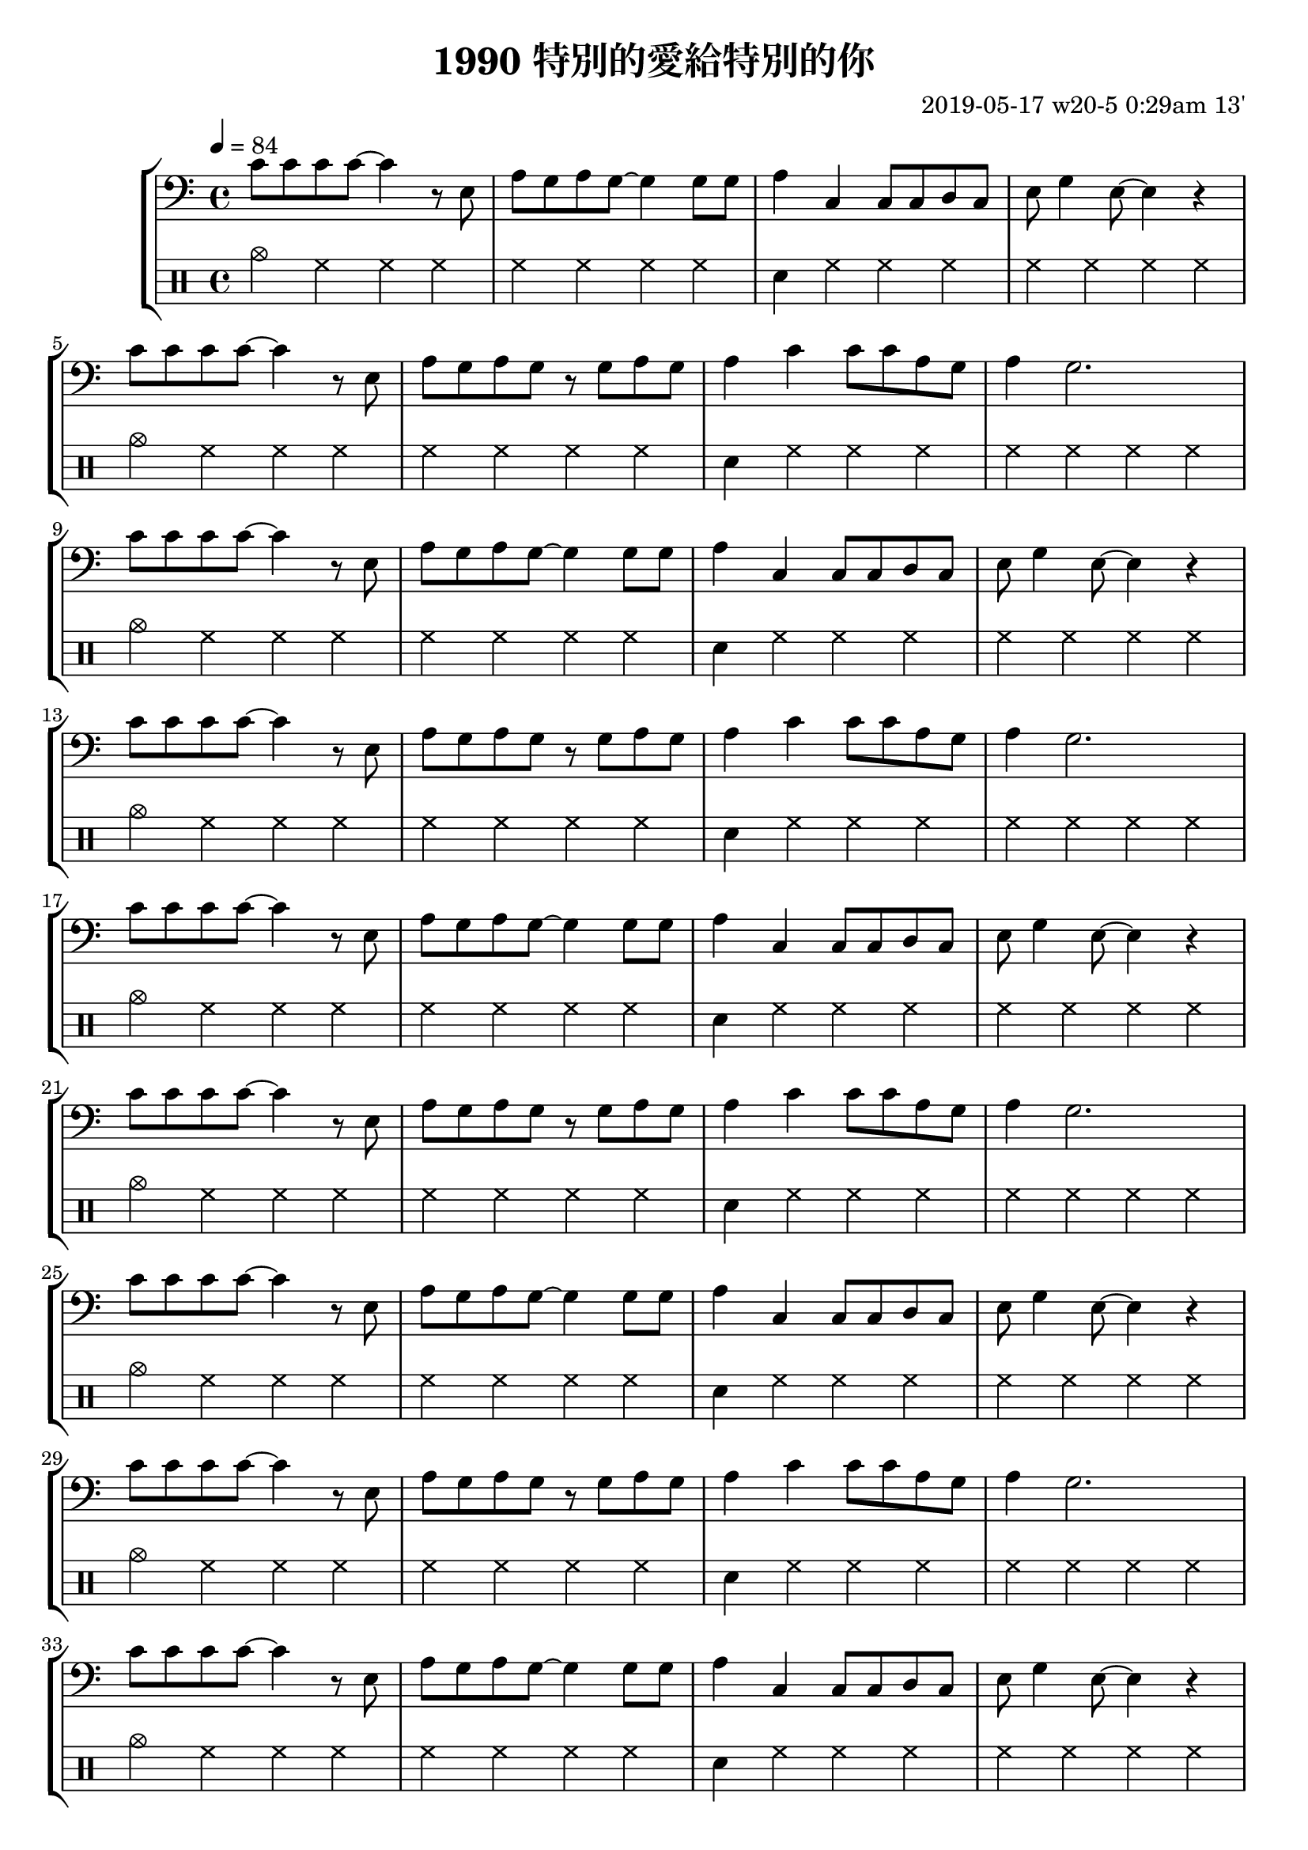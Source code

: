 \header {
  title = "1990 特別的愛給特別的你"
  composer = "2019-05-17 w20-5 0:29am 13'"
}
\language english

%2019/08/14 w33/3 3:45am
metronome = \drummode{
 crashcymbal hh hh hh |
 hh hh hh hh |
 sn hh hh hh |
 hh hh hh hh |
 cymc hh hh hh |
 hh hh hh hh |
 sn hh hh hh |
 hh hh hh hh |
 %hh hh hh hh |

crashcymbal hh hh hh |
 hh hh hh hh |
 sn hh hh hh |
 hh hh hh hh |
 cymc hh hh hh |
 hh hh hh hh |
 sn hh hh hh |
 hh hh hh hh |

 crashcymbal hh hh hh |
 hh hh hh hh |
 sn hh hh hh |
 hh hh hh hh |
 cymc hh hh hh |
 hh hh hh hh |
 sn hh hh hh |
 hh hh hh hh |
 %hh hh hh hh |

crashcymbal hh hh hh |
 hh hh hh hh |
 sn hh hh hh |
 hh hh hh hh |
 cymc hh hh hh |
 hh hh hh hh |
 sn hh hh hh |
 hh hh hh hh |

 %4
 
 crashcymbal hh hh hh |
 hh hh hh hh |
 sn hh hh hh |
 hh hh hh hh |
 cymc hh hh hh |
 hh hh hh hh |
 sn hh hh hh |
 hh hh hh hh |
 %hh hh hh hh |

crashcymbal hh hh hh |
 hh hh hh hh |
 sn hh hh hh |
 hh hh hh hh |
 cymc hh hh hh |
 hh hh hh hh |
 sn hh hh hh |
 hh hh hh hh |

 crashcymbal hh hh hh |
 hh hh hh hh |
 sn hh hh hh |
 hh hh hh hh |
 cymc hh hh hh |
 hh hh hh hh |
 sn hh hh hh |
 hh hh hh hh |
 %hh hh hh hh |

crashcymbal hh hh hh |
 hh hh hh hh |
 sn hh hh hh |
 hh hh hh hh |
 cymc hh hh hh |
 hh hh hh hh |
 sn hh hh hh |
 hh hh hh hh |

 %8

 crashcymbal hh hh hh |
 hh hh hh hh |
 sn hh hh hh |
 hh hh hh hh |
 cymc hh hh hh |
 hh hh hh hh |
 sn hh hh hh |
 hh hh hh hh |
 %hh hh hh hh |

crashcymbal hh hh hh |
 hh hh hh hh |
 sn hh hh hh |
 hh hh hh hh |
 cymc hh hh hh |
 hh hh hh hh |
 sn hh hh hh |
 hh hh hh hh |

 crashcymbal hh hh hh |
 hh hh hh hh |
 sn hh hh hh |
 hh hh hh hh |
 cymc hh hh hh |
 hh hh hh hh |
 sn hh hh hh |
 hh hh hh hh |
 %hh hh hh hh |

crashcymbal hh hh hh |
 hh hh hh hh |
 sn hh hh hh |
 hh hh hh hh |
 cymc hh hh hh |
 hh hh hh hh |
 sn hh hh hh |
 hh hh hh hh |

 %4
 
 crashcymbal hh hh hh |
 hh hh hh hh |
 sn hh hh hh |
 hh hh hh hh |
 cymc hh hh hh |
 hh hh hh hh |
 sn hh hh hh |
 hh hh hh hh |
 %hh hh hh hh |

crashcymbal hh hh hh |
 hh hh hh hh |
 sn hh hh hh |
 hh hh hh hh |
 cymc hh hh hh |
 hh hh hh hh |
 sn hh hh hh |
 hh hh hh hh |

 crashcymbal hh hh hh |
 hh hh hh hh |
 sn hh hh hh |
 hh hh hh hh |
 cymc hh hh hh |
 hh hh hh hh |
 sn hh hh hh |
 hh hh hh hh |
 %hh hh hh hh |

crashcymbal hh hh hh |
 hh hh hh hh |
 sn hh hh hh |
 hh hh hh hh |
 cymc hh hh hh |
 hh hh hh hh |
 sn hh hh hh |
 hh hh hh hh |

 %16


}

brokenChord =  \transpose c c' {
  c e g e |
  c e g e |
  c e g e |
  c e g e |
  c e g e |
  c e g e |
  c e g e |
  c e g e |
  % c e g e |

   c e g e |
  c e g e |
  c e g e |
  c e g e |
  c e g e |
  c e g e |
  c e g e |
  c e g e |

  c e g e |
  c e g e |
  c e g e |
  c e g e |
  c e g e |
  c e g e |
  c e g e |
  c e g e |
  % c e g e |

   c e g e |
  c e g e |
  c e g e |
  c e g e |
  c e g e |
  c e g e |
  c e g e |
  c e g e |

  %4

   c e g e |
  c e g e |
  c e g e |
  c e g e |
  c e g e |
  c e g e |
  c e g e |
  c e g e |
  % c e g e |

   c e g e |
  c e g e |
  c e g e |
  c e g e |
  c e g e |
  c e g e |
  c e g e |
  c e g e |

  c e g e |
  c e g e |
  c e g e |
  c e g e |
  c e g e |
  c e g e |
  c e g e |
  c e g e |
  % c e g e |

   c e g e |
  c e g e |
  c e g e |
  c e g e |
  c e g e |
  c e g e |
  c e g e |
  c e g e |
%8

}

#(define (myDynamics dynamic)
    (if (equal? dynamic "rfz")
      0.9
      (default-dynamic-absolute-volume dynamic)))

repeatTimes = 1
%60s/84 beats * 9 bars*4 beats per bar*10 times = 0.7 * 360

\score {
  \new StaffGroup <<



  \transpose c c{ %as

  %2019/08/15 w32/4 11:52am
  %\new Staff \with {midiInstrument = #"acoustic guitar (steel)"}
 % \new Staff \with {midiInstrument = #"overdriven guitar"}
  %\new Staff \with {midiInstrument = #"flute"}

 % \set Score.dynamicAbsoluteVolumeFunction = #myDynamics
  %\relative c'
   {
    \key c \major
    \clef bass
    \tempo 4=84
    
    
    \repeat unfold \repeatTimes {
    c'8 c' c' c' ~ c'4 r8 e|
    a g a g~ g4 

    g8 g |
    a4 c c8 c d c|
    e g4 e8~ e4 r | \break

    c'8 c' c' c' ~ c'4 r8 e| 
    a g a g r g a g
    a4 c' c'8 c' a g
    a4 g2.%~ | g1 |
     \break

    c'8 c' c' c' ~ c'4 r8 e|
    a g a g~ g4 

    g8 g |
    a4 c c8 c d c|
    e g4 e8~ e4 r | \break

    c'8 c' c' c' ~ c'4 r8 e| 
    a g a g r g a g
    a4 c' c'8 c' a g
    a4 g2.%~ | g1 |
     \break

     %4
c'8 c' c' c' ~ c'4 r8 e|
    a g a g~ g4 

    g8 g |
    a4 c c8 c d c|
    e g4 e8~ e4 r | \break

    c'8 c' c' c' ~ c'4 r8 e| 
    a g a g r g a g
    a4 c' c'8 c' a g
    a4 g2.%~ | g1 |
     \break

    c'8 c' c' c' ~ c'4 r8 e|
    a g a g~ g4 

    g8 g |
    a4 c c8 c d c|
    e g4 e8~ e4 r | \break

    c'8 c' c' c' ~ c'4 r8 e| 
    a g a g r g a g
    a4 c' c'8 c' a g
    a4 g2.%~ | g1 |
     \break

     %8

     c'8 c' c' c' ~ c'4 r8 e|
    a g a g~ g4 

    g8 g |
    a4 c c8 c d c|
    e g4 e8~ e4 r | \break

    c'8 c' c' c' ~ c'4 r8 e| 
    a g a g r g a g
    a4 c' c'8 c' a g
    a4 g2.%~ | g1 |
     \break

    c'8 c' c' c' ~ c'4 r8 e|
    a g a g~ g4 

    g8 g |
    a4 c c8 c d c|
    e g4 e8~ e4 r | \break

    c'8 c' c' c' ~ c'4 r8 e| 
    a g a g r g a g
    a4 c' c'8 c' a g
    a4 g2.%~ | g1 |
     \break

     %4
c'8 c' c' c' ~ c'4 r8 e|
    a g a g~ g4 

    g8 g |
    a4 c c8 c d c|
    e g4 e8~ e4 r | \break

    c'8 c' c' c' ~ c'4 r8 e| 
    a g a g r g a g
    a4 c' c'8 c' a g
    a4 g2.%~ | g1 |
     \break

    c'8 c' c' c' ~ c'4 r8 e|
    a g a g~ g4 

    g8 g |
    a4 c c8 c d c|
    e g4 e8~ e4 r | \break

    c'8 c' c' c' ~ c'4 r8 e| 
    a g a g r g a g
    a4 c' c'8 c' a g
    a4 g2.%~ | g1 |
     \break
   

    
    }


    }



  }

  \drums {\repeat unfold \repeatTimes \metronome}
  
  %\new Staff {\repeat unfold \repeatTimes \brokenChord}
  >>

  \layout {}
  \midi {}
}